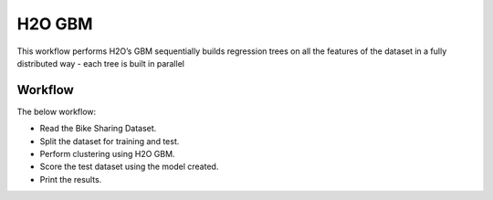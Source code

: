 H2O GBM
========

This workflow performs H2O’s GBM sequentially builds regression trees on all the features of the dataset in a fully distributed way - each tree is built in parallel
   
Workflow
-------

The below workflow:

* Read the Bike Sharing Dataset.
* Split the dataset for training and test.
* Perform clustering using H2O GBM.
* Score the test dataset using the model created.
* Print the results.

